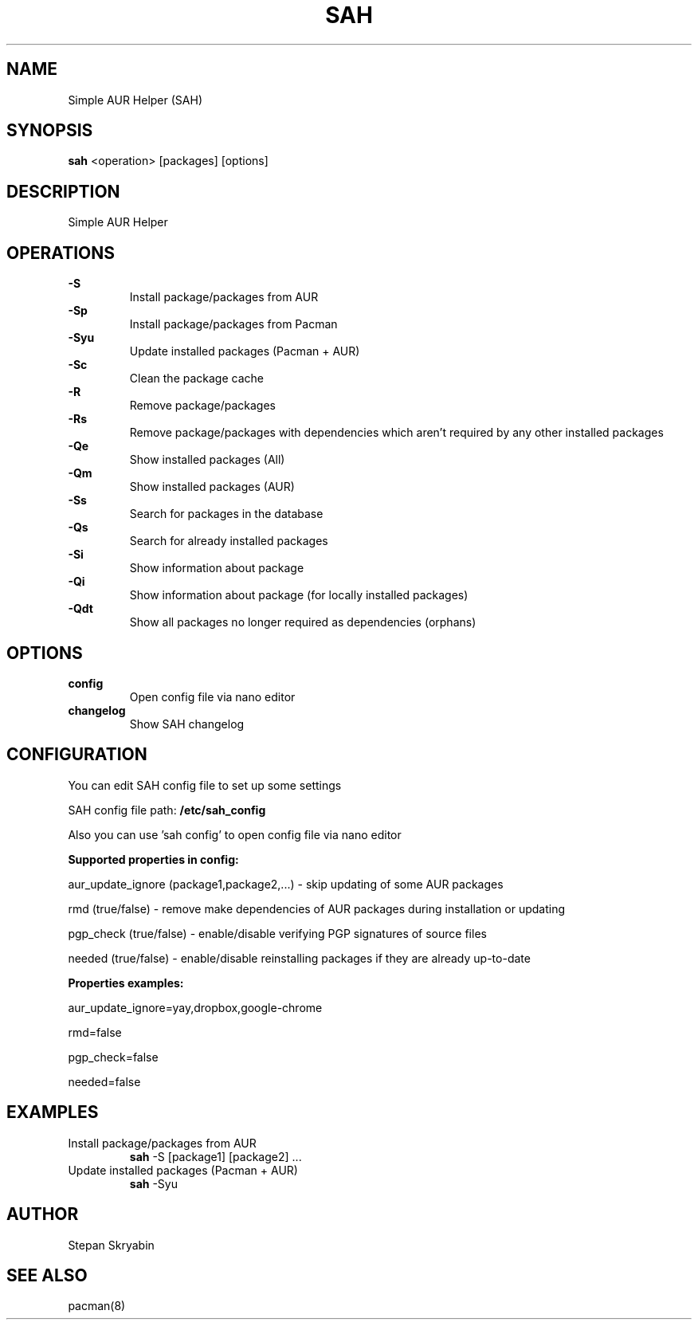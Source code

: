 .TH SAH 8 "February 12, 2019" "version 0.4.3" "SAH Manual"
.SH NAME
Simple AUR Helper (SAH)
.SH SYNOPSIS
.B sah
<operation> [packages] [options]
.SH DESCRIPTION
Simple AUR Helper
.SH OPERATIONS
.B -S
.RS
Install package/packages from AUR
.RE
.B -Sp
.RS
Install package/packages from Pacman
.RE
.B -Syu
.RS
Update installed packages (Pacman + AUR)
.RE
.B -Sc
.RS
Clean the package cache
.RE
.B -R
.RS
Remove package/packages
.RE
.B -Rs
.RS
Remove package/packages with dependencies which aren't required by any other installed packages
.RE
.B -Qe
.RS
Show installed packages (All)
.RE
.B -Qm
.RS
Show installed packages (AUR)
.RE
.B -Ss
.RS
Search for packages in the database
.RE
.B -Qs
.RS
Search for already installed packages
.RE
.B -Si
.RS
Show information about package
.RE
.B -Qi
.RS
Show information about package (for locally installed packages)
.RE
.B -Qdt
.RS
Show all packages no longer required as dependencies (orphans)
.RE
.SH OPTIONS
.B config
.RS
Open config file via nano editor
.RE
.B changelog
.RS
Show SAH changelog
.RE
.SH CONFIGURATION
You can edit SAH config file to set up some settings
.PP
SAH config file path:
.B /etc/sah_config
.PP
Also you can use 'sah config' to open config file via nano editor
.PP
.B Supported properties in config:
.PP
aur_update_ignore (package1,package2,...) - skip updating of some AUR packages
.PP
rmd (true/false) - remove make dependencies of AUR packages during installation or updating
.PP
pgp_check (true/false) - enable/disable verifying PGP signatures of source files
.PP
needed (true/false) - enable/disable reinstalling packages if they are already up-to-date
.PP
.B Properties examples:
.PP
aur_update_ignore=yay,dropbox,google-chrome
.PP
rmd=false
.PP
pgp_check=false
.PP
needed=false
.SH EXAMPLES
Install package/packages from AUR
.RS
.B sah
-S [package1] [package2] ...
.RE
Update installed packages (Pacman + AUR)
.RS
.B sah
-Syu
.RE
.SH AUTHOR
Stepan Skryabin
.SH "SEE ALSO"
pacman(8)
